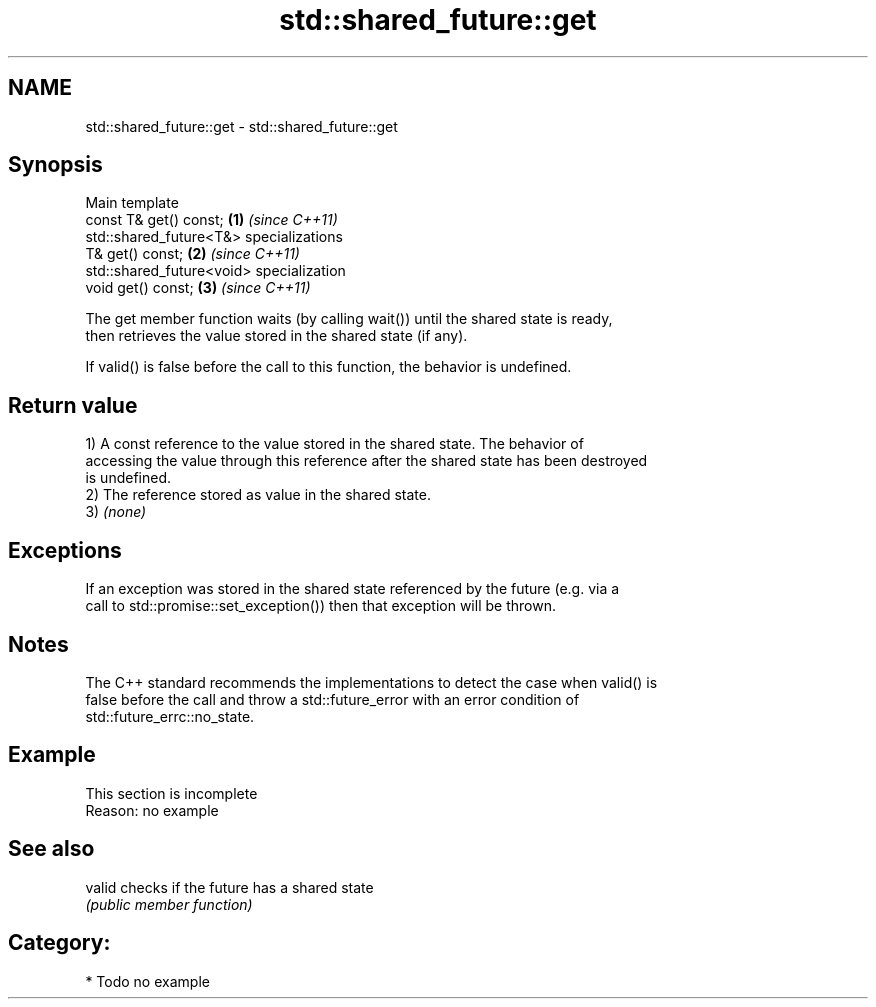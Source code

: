 .TH std::shared_future::get 3 "2024.06.10" "http://cppreference.com" "C++ Standard Libary"
.SH NAME
std::shared_future::get \- std::shared_future::get

.SH Synopsis
   Main template
   const T& get() const;                   \fB(1)\fP \fI(since C++11)\fP
   std::shared_future<T&> specializations
   T& get() const;                         \fB(2)\fP \fI(since C++11)\fP
   std::shared_future<void> specialization
   void get() const;                       \fB(3)\fP \fI(since C++11)\fP

   The get member function waits (by calling wait()) until the shared state is ready,
   then retrieves the value stored in the shared state (if any).

   If valid() is false before the call to this function, the behavior is undefined.

.SH Return value

   1) A const reference to the value stored in the shared state. The behavior of
   accessing the value through this reference after the shared state has been destroyed
   is undefined.
   2) The reference stored as value in the shared state.
   3) \fI(none)\fP

.SH Exceptions

   If an exception was stored in the shared state referenced by the future (e.g. via a
   call to std::promise::set_exception()) then that exception will be thrown.

.SH Notes

   The C++ standard recommends the implementations to detect the case when valid() is
   false before the call and throw a std::future_error with an error condition of
   std::future_errc::no_state.

.SH Example

    This section is incomplete
    Reason: no example

.SH See also

   valid checks if the future has a shared state
         \fI(public member function)\fP

.SH Category:
     * Todo no example
